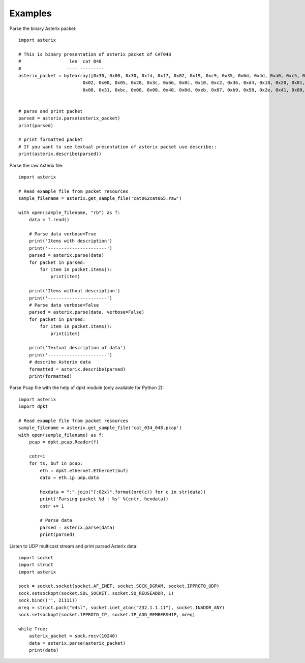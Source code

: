 .. _examples:

Examples
========

Parse the binary Asterix packet::

    import asterix

    # This is binary presentation of asterix packet of CAT048
    #                  len  cat 048
    #                 ---- ---------
    asterix_packet = bytearray([0x30, 0x00, 0x30, 0xfd, 0xf7, 0x02, 0x19, 0xc9, 0x35, 0x6d, 0x4d, 0xa0, 0xc5, 0xaf, 0xf1, 0xe0,
                            0x02, 0x00, 0x05, 0x28, 0x3c, 0x66, 0x0c, 0x10, 0xc2, 0x36, 0xd4, 0x18, 0x20, 0x01, 0xc0, 0x78,
                            0x00, 0x31, 0xbc, 0x00, 0x00, 0x40, 0x0d, 0xeb, 0x07, 0xb9, 0x58, 0x2e, 0x41, 0x00, 0x20, 0xf5])


    # parse and print packet
    parsed = asterix.parse(asterix_packet)
    print(parsed)

    # print formatted packet
    # If you want to see textual presentation of asterix packet use describe::
    print(asterix.describe(parsed))


Parse the raw Asterix file::

    import asterix

    # Read example file from packet resources
    sample_filename = asterix.get_sample_file('cat062cat065.raw')

    with open(sample_filename, "rb") as f:
        data = f.read()

        # Parse data verbose=True
        print('Items with description')
        print('----------------------')
        parsed = asterix.parse(data)
        for packet in parsed:
            for item in packet.items():
                print(item)

        print('Items without description')
        print('----------------------')
        # Parse data verbose=False
        parsed = asterix.parse(data, verbose=False)
        for packet in parsed:
            for item in packet.items():
                print(item)

        print('Textual description of data')
        print('----------------------')
        # describe Asterix data
        formatted = asterix.describe(parsed)
        print(formatted)


Parse Pcap file with the help of dpkt module (only available for Python 2)::

    import asterix
    import dpkt

    # Read example file from packet resources
    sample_filename = asterix.get_sample_file('cat_034_048.pcap')
    with open(sample_filename) as f:
        pcap = dpkt.pcap.Reader(f)

        cntr=1
        for ts, buf in pcap:
            eth = dpkt.ethernet.Ethernet(buf)
            data = eth.ip.udp.data

            hexdata = ":".join("{:02x}".format(ord(c)) for c in str(data))
            print('Parsing packet %d : %s' %(cntr, hexdata))
            cntr += 1

            # Parse data
            parsed = asterix.parse(data)
            print(parsed)


Listen to UDP multicast stream and print parsed Asterix data::

    import socket
    import struct
    import asterix

    sock = socket.socket(socket.AF_INET, socket.SOCK_DGRAM, socket.IPPROTO_UDP)
    sock.setsockopt(socket.SOL_SOCKET, socket.SO_REUSEADDR, 1)
    sock.bind(('', 21111))
    mreq = struct.pack("=4sl", socket.inet_aton("232.1.1.11"), socket.INADDR_ANY)
    sock.setsockopt(socket.IPPROTO_IP, socket.IP_ADD_MEMBERSHIP, mreq)

    while True:
        asterix_packet = sock.recv(10240)
        data = asterix.parse(asterix_packet)
        print(data)

